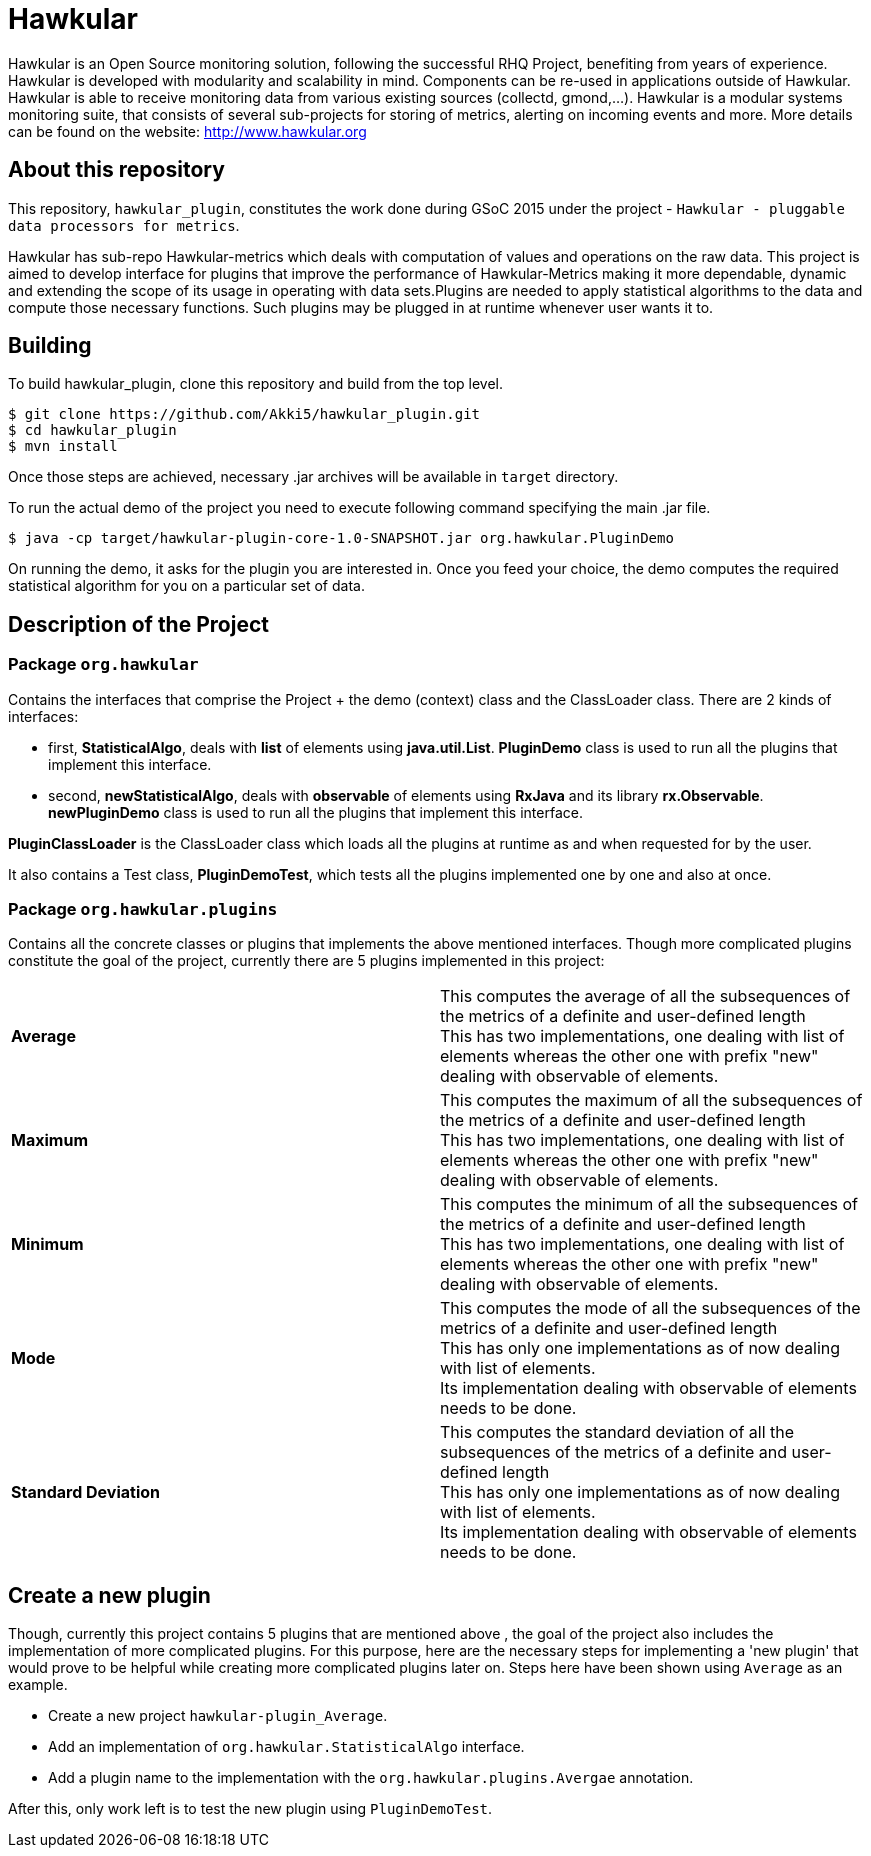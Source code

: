 = Hawkular

Hawkular is an Open Source monitoring solution, following the successful RHQ Project, benefiting from years of experience. Hawkular is developed with modularity and scalability in mind. Components can be re-used in applications outside of Hawkular.
Hawkular is able to receive monitoring data from various existing sources (collectd, gmond,...). Hawkular is a modular systems monitoring suite, that consists of several sub-projects for storing of metrics, alerting on incoming events and more. More details can be found on the website: http://www.hawkular.org 

== About this repository

This repository, `hawkular_plugin`, constitutes the work done during GSoC 2015 under the project - `Hawkular - pluggable data processors for metrics`.

Hawkular has sub-repo Hawkular-metrics which deals with computation of values and operations on the raw data. This project is aimed to develop interface for plugins that improve the performance of Hawkular-Metrics making it more dependable, dynamic and extending the scope of its usage in operating with data sets.Plugins are needed to apply statistical algorithms to the data and compute those necessary functions. Such plugins may be plugged in at runtime whenever user wants it to.

== Building

To build hawkular_plugin, clone this repository and build from the top level.

[source,shell]
----
$ git clone https://github.com/Akki5/hawkular_plugin.git
$ cd hawkular_plugin
$ mvn install
----
Once those steps are achieved, necessary .jar archives will be available in `target` directory.

To run the actual demo of the project you need to execute following command specifying the main .jar file.
[source,shell]
----
$ java -cp target/hawkular-plugin-core-1.0-SNAPSHOT.jar org.hawkular.PluginDemo
----
On running the demo, it asks for the plugin you are interested in. Once you feed your choice, the demo computes the required statistical algorithm for you on a particular set of data.

== Description of the Project

=== Package `org.hawkular`

Contains the interfaces that comprise the Project + the demo (context) class and the ClassLoader class.
There are 2 kinds of interfaces:

* first, *StatisticalAlgo*, deals with *list* of elements using *java.util.List*. *PluginDemo* class is used to run all the plugins that implement this interface.
* second, *newStatisticalAlgo*, deals with *observable* of elements using *RxJava* and its library *rx.Observable*. *newPluginDemo* class is used to run all the plugins that implement this interface.

*PluginClassLoader* is the ClassLoader class which loads all the plugins at runtime as and when requested for by the user.

It also contains a Test class, *PluginDemoTest*, which tests all the plugins implemented one by one and also at once.

=== Package `org.hawkular.plugins`

Contains all the concrete classes or plugins that implements the above mentioned interfaces. Though more complicated plugins constitute the goal of the project, currently there are 5 plugins implemented in this project:

[cols=">s,d"]
|=======================
| Average |
This computes the average of all the subsequences of the metrics of a definite and user-defined length  +
This has two implementations, one dealing with list of elements whereas the other one with prefix "new" dealing with observable of elements.
| Maximum |
This computes the maximum of all the subsequences of the metrics of a definite and user-defined length  +
This has two implementations, one dealing with list of elements whereas the other one with prefix "new" dealing with observable of elements.
| Minimum |
This computes the minimum of all the subsequences of the metrics of a definite and user-defined length  +
This has two implementations, one dealing with list of elements whereas the other one with prefix "new" dealing with observable of elements.
| Mode |
This computes the mode of all the subsequences of the metrics of a definite and user-defined length  +
This has only one implementations as of now dealing with list of elements. +
Its implementation dealing with observable of elements needs to be done.
| Standard Deviation |
This computes the standard deviation of all the subsequences of the metrics of a definite and user-defined length  +
This has only one implementations as of now dealing with list of elements. +
Its implementation dealing with observable of elements needs to be done.
|=======================

== Create a new plugin

Though, currently this project contains 5 plugins that are mentioned above , the goal of the project also includes the implementation of more complicated plugins. For this purpose, here are the necessary steps for implementing a 'new plugin' that would prove to be helpful while creating more complicated plugins later on. Steps here have been shown using `Average` as an example.

* Create a new project `hawkular-plugin_Average`.
* Add an implementation of `org.hawkular.StatisticalAlgo` interface.
* Add a plugin name to the implementation with the `org.hawkular.plugins.Avergae` annotation.

After this, only work left is to test the new plugin using `PluginDemoTest`.
